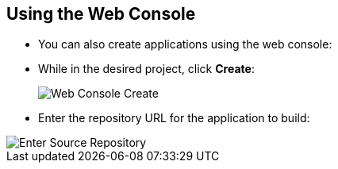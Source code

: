 == Using the Web Console
:noaudio:

* You can also create applications using the web console:

* While in the desired project, click *Create*:
+
====
image::images/console_create.["Web Console Create"]
====

*  Enter the repository URL for the application to build:

====
image::images/console_enter_source_uri.png["Enter Source Repository"]
====

ifdef::showscript[]

=== Transcript

endif::showscript[]


